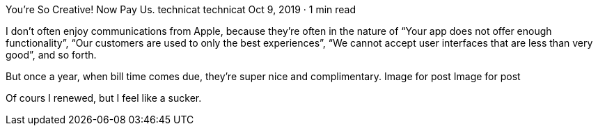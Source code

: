 You’re So Creative! Now Pay Us.
technicat
technicat
Oct 9, 2019 · 1 min read

I don’t often enjoy communications from Apple, because they’re often in the nature of “Your app does not offer enough functionality”, “Our customers are used to only the best experiences”, “We cannot accept user interfaces that are less than very good”, and so forth.

But once a year, when bill time comes due, they’re super nice and complimentary.
Image for post
Image for post

Of cours I renewed, but I feel like a sucker.
